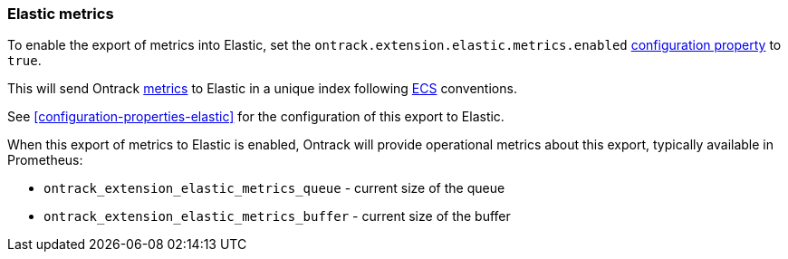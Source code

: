 [[operations-metrics-elastic]]
=== Elastic metrics

To enable the export of metrics into Elastic, set the `ontrack.extension.elastic.metrics.enabled` <<configuration-properties,configuration property>> to `true`.

This will send Ontrack <<monitoring,metrics>> to Elastic in a unique index following https://www.elastic.co/guide/en/ecs/current/ecs-field-reference.html[ECS] conventions.

See <<configuration-properties-elastic>> for the configuration of this export to Elastic.

When this export of metrics to Elastic is enabled, Ontrack will provide operational metrics about this export, typically available in Prometheus:

* `ontrack_extension_elastic_metrics_queue` - current size of the queue
* `ontrack_extension_elastic_metrics_buffer` - current size of the buffer
